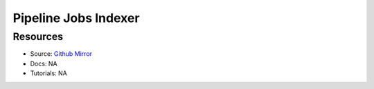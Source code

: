 Pipeline Jobs Indexer
=====================


Resources
---------

- Source: `Github Mirror <https://github.com/SD2E/pipelinejobs-indexer>`_
- Docs: NA
- Tutorials: NA
